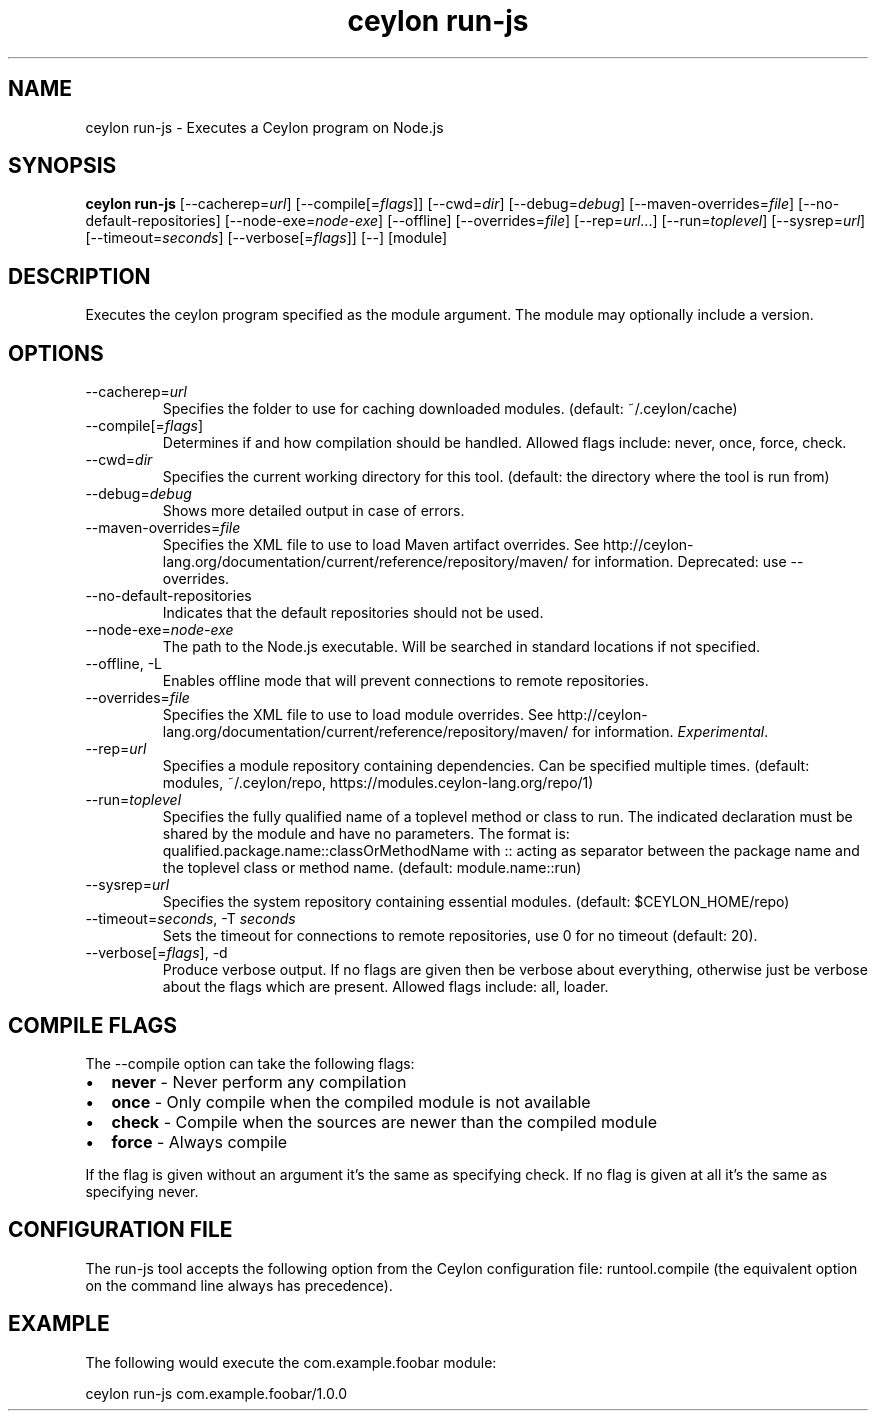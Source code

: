 '\" -*- coding: us-ascii -*-
.if \n(.g .ds T< \\FC
.if \n(.g .ds T> \\F[\n[.fam]]
.de URL
\\$2 \(la\\$1\(ra\\$3
..
.if \n(.g .mso www.tmac
.TH "ceylon run-js" 1 "18 November 2016" "" ""
.SH NAME
ceylon run-js \- Executes a Ceylon program on Node.js
.SH SYNOPSIS
'nh
.fi
.ad l
\fBceylon run-js\fR \kx
.if (\nx>(\n(.l/2)) .nr x (\n(.l/5)
'in \n(.iu+\nxu
[--cacherep=\fIurl\fR] [--compile[=\fIflags\fR]] [--cwd=\fIdir\fR] [--debug=\fIdebug\fR] [--maven-overrides=\fIfile\fR] [--no-default-repositories] [--node-exe=\fInode-exe\fR] [--offline] [--overrides=\fIfile\fR] [--rep=\fIurl\fR...] [--run=\fItoplevel\fR] [--sysrep=\fIurl\fR] [--timeout=\fIseconds\fR] [--verbose[=\fIflags\fR]] [--] [module]
'in \n(.iu-\nxu
.ad b
'hy
.SH DESCRIPTION
Executes the ceylon program specified as the \*(T<module\*(T> argument. The \*(T<module\*(T> may optionally include a version.
.SH OPTIONS
.TP 
--cacherep=\fIurl\fR
Specifies the folder to use for caching downloaded modules. (default: \*(T<~/.ceylon/cache\*(T>)
.TP 
--compile[=\fIflags\fR]
Determines if and how compilation should be handled. Allowed flags include: \*(T<never\*(T>, \*(T<once\*(T>, \*(T<force\*(T>, \*(T<check\*(T>.
.TP 
--cwd=\fIdir\fR
Specifies the current working directory for this tool. (default: the directory where the tool is run from)
.TP 
--debug=\fIdebug\fR
Shows more detailed output in case of errors.
.TP 
--maven-overrides=\fIfile\fR
Specifies the XML file to use to load Maven artifact overrides. See http://ceylon-lang.org/documentation/current/reference/repository/maven/ for information. Deprecated: use --overrides.
.TP 
--no-default-repositories
Indicates that the default repositories should not be used.
.TP 
--node-exe=\fInode-exe\fR
The path to the Node.js executable. Will be searched in standard locations if not specified.
.TP 
--offline, -L
Enables offline mode that will prevent connections to remote repositories.
.TP 
--overrides=\fIfile\fR
Specifies the XML file to use to load module overrides. See http://ceylon-lang.org/documentation/current/reference/repository/maven/ for information. \fIExperimental\fR.
.TP 
--rep=\fIurl\fR
Specifies a module repository containing dependencies. Can be specified multiple times. (default: \*(T<modules\*(T>, \*(T<~/.ceylon/repo\*(T>, \*(T<https://modules.ceylon\-lang.org/repo/1\*(T>)
.TP 
--run=\fItoplevel\fR
Specifies the fully qualified name of a toplevel method or class to run. The indicated declaration must be shared by the \*(T<module\*(T> and have no parameters. The format is: \*(T<qualified.package.name::classOrMethodName\*(T> with \*(T<::\*(T> acting as separator between the package name and the toplevel class or method name. (default: \*(T<module.name::run\*(T>)
.TP 
--sysrep=\fIurl\fR
Specifies the system repository containing essential modules. (default: \*(T<$CEYLON_HOME/repo\*(T>)
.TP 
--timeout=\fIseconds\fR, -T \fIseconds\fR
Sets the timeout for connections to remote repositories, use 0 for no timeout (default: 20).
.TP 
--verbose[=\fIflags\fR], -d
Produce verbose output. If no \*(T<flags\*(T> are given then be verbose about everything, otherwise just be verbose about the flags which are present. Allowed flags include: \*(T<all\*(T>, \*(T<loader\*(T>.
.SH "COMPILE FLAGS"
The \*(T<\-\-compile\*(T> option can take the following flags: 
.TP 0.2i
\(bu
\fBnever\fR - Never perform any compilation
.TP 0.2i
\(bu
\fBonce\fR - Only compile when the compiled module is not available
.TP 0.2i
\(bu
\fBcheck\fR - Compile when the sources are newer than the compiled module
.TP 0.2i
\(bu
\fBforce\fR - Always compile
.PP
If the flag is given without an argument it's the same as specifying \*(T<check\*(T>. If no flag is given at all it's the same as specifying \*(T<never\*(T>.
.SH "CONFIGURATION FILE"
The run-js tool accepts the following option from the Ceylon configuration file: \*(T<runtool.compile\*(T> (the equivalent option on the command line always has precedence).
.SH EXAMPLE
The following would execute the \*(T<com.example.foobar\*(T> module:
.PP
.nf
\*(T<ceylon run\-js com.example.foobar/1.0.0\*(T>
.fi
